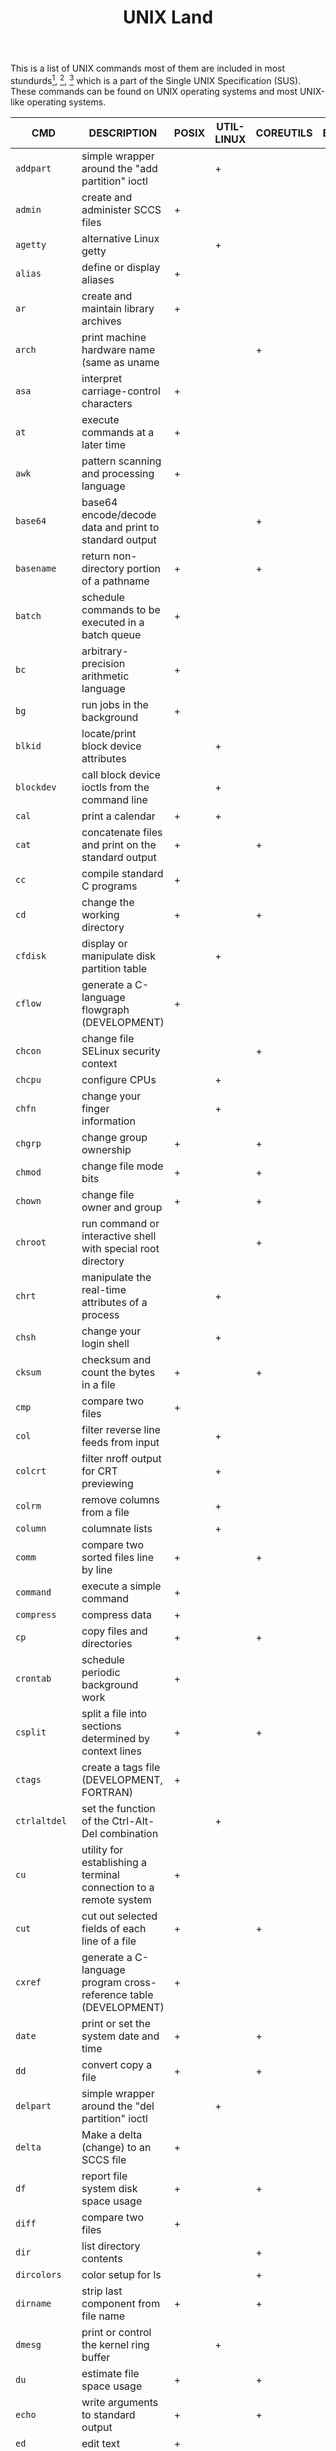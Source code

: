 # File           : cix-unix_land.org
# Created        : <2015-11-04 Wed 22:21:55 GMT>
# Modified  : <2017-4-18 Tue 23:21:06 BST> sharlatan
# Author         : sharlatan
# Maintainer(s)  :
# Short          :

#+OPTIONS: num:nil

#+TITLE: UNIX Land

This is a list of UNIX commands most of them are included in most
stundurds[fn:1], [fn:2], [fn:3] which is a part of the Single UNIX Specification
(SUS).  These commands can be found on UNIX operating systems and most UNIX-like
operating systems.

#+NAME: unix-commands
| CMD         | DESCRIPTION                                                                     | POSIX | UTIL-LINUX | COREUTILS | BUSYBOX | TOYBOX |   |
|-------------+---------------------------------------------------------------------------------+-------+------------+-----------+---------+--------+---|
| =addpart=     | simple wrapper around the "add partition" ioctl                                 |       | +          |           |         |        |   |
| =admin=       | create and administer SCCS files                                                | +     |            |           |         |        |   |
| =agetty=      | alternative Linux getty                                                         |       | +          |           |         |        |   |
| =alias=       | define or display aliases                                                       | +     |            |           |         |        |   |
| =ar=          | create and maintain library archives                                            | +     |            |           |         |        |   |
| =arch=        | print machine hardware name (same as uname                                      |       |            | +         |         |        |   |
| =asa=         | interpret carriage-control characters                                           | +     |            |           |         |        |   |
| =at=          | execute commands at a later time                                                | +     |            |           |         |        |   |
| =awk=         | pattern scanning and processing language                                        | +     |            |           |         |        |   |
| =base64=      | base64 encode/decode data and print to standard output                          |       |            | +         |         |        |   |
| =basename=    | return non-directory portion of a pathname                                      | +     |            | +         |         |        |   |
| =batch=       | schedule commands to be executed in a batch queue                               | +     |            |           |         |        |   |
| =bc=          | arbitrary-precision arithmetic language                                         | +     |            |           |         |        |   |
| =bg=          | run jobs in the background                                                      | +     |            |           |         |        |   |
| =blkid=       | locate/print block device attributes                                            |       | +          |           |         |        |   |
| =blockdev=    | call block device ioctls from the command line                                  |       | +          |           |         |        |   |
| =cal=         | print a calendar                                                                | +     | +          |           |         |        |   |
| =cat=         | concatenate files and print on the standard output                              | +     |            | +         |         |        |   |
| =cc=          | compile standard C programs                                                     | +     |            |           |         |        |   |
| =cd=          | change the working directory                                                    | +     |            | +         |         |        |   |
| =cfdisk=      | display or manipulate disk partition table                                      |       | +          |           |         |        |   |
| =cflow=       | generate a C-language flowgraph (DEVELOPMENT)                                   | +     |            |           |         |        |   |
| =chcon=       | change file SELinux security context                                            |       |            | +         |         |        |   |
| =chcpu=       | configure CPUs                                                                  |       | +          |           |         |        |   |
| =chfn=        | change your finger information                                                  |       | +          |           |         |        |   |
| =chgrp=       | change group ownership                                                          | +     |            | +         |         |        |   |
| =chmod=       | change file mode bits                                                           | +     |            | +         |         |        |   |
| =chown=       | change file owner and group                                                     | +     |            | +         |         |        |   |
| =chroot=      | run command or interactive shell with special root directory                    |       |            | +         |         |        |   |
| =chrt=        | manipulate the real-time attributes of a process                                |       | +          |           |         |        |   |
| =chsh=        | change your login shell                                                         |       | +          |           |         |        |   |
| =cksum=       | checksum and count the bytes in a file                                          | +     |            | +         |         |        |   |
| =cmp=         | compare two files                                                               | +     |            |           |         |        |   |
| =col=         | filter reverse line feeds from input                                            |       | +          |           |         |        |   |
| =colcrt=      | filter nroff output for CRT previewing                                          |       | +          |           |         |        |   |
| =colrm=       | remove columns from a file                                                      |       | +          |           |         |        |   |
| =column=      | columnate lists                                                                 |       | +          |           |         |        |   |
| =comm=        | compare two sorted files line by line                                           | +     |            | +         |         |        |   |
| =command=     | execute a simple command                                                        | +     |            |           |         |        |   |
| =compress=    | compress data                                                                   | +     |            |           |         |        |   |
| =cp=          | copy files and directories                                                      | +     |            | +         |         |        |   |
| =crontab=     | schedule periodic background work                                               | +     |            |           |         |        |   |
| =csplit=      | split a file into sections determined by context lines                          | +     |            | +         |         |        |   |
| =ctags=       | create a tags file (DEVELOPMENT, FORTRAN)                                       | +     |            |           |         |        |   |
| =ctrlaltdel=  | set the function of the Ctrl-Alt-Del combination                                |       | +          |           |         |        |   |
| =cu=          | utility for establishing a terminal connection to a remote system               | +     |            |           |         |        |   |
| =cut=         | cut out selected fields of each line of a file                                  | +     |            | +         |         |        |   |
| =cxref=       | generate a C-language program cross-reference table (DEVELOPMENT)               | +     |            |           |         |        |   |
| =date=        | print or set the system date and time                                           | +     |            | +         |         |        |   |
| =dd=          | convert copy a file                                                             | +     |            | +         |         |        |   |
| =delpart=     | simple wrapper around the "del partition" ioctl                                 |       | +          |           |         |        |   |
| =delta=       | Make a delta (change) to an SCCS file                                           | +     |            |           |         |        |   |
| =df=          | report file system disk space usage                                             | +     |            | +         |         |        |   |
| =diff=        | compare two files                                                               | +     |            |           |         |        |   |
| =dir=         | list directory contents                                                         |       |            | +         |         |        |   |
| =dircolors=   | color setup for ls                                                              |       |            | +         |         |        |   |
| =dirname=     | strip last component from file name                                             | +     |            | +         |         |        |   |
| =dmesg=       | print or control the kernel ring buffer                                         |       | +          |           |         |        |   |
| =du=          | estimate file space usage                                                       | +     |            | +         |         |        |   |
| =echo=        | write arguments to standard output                                              | +     |            | +         |         |        |   |
| =ed=          | edit text                                                                       | +     |            |           |         |        |   |
| =eject=       | eject removable media                                                           |       | +          |           |         |        |   |
| =env=         | run a program in a modified environment                                         | +     |            | +         |         |        |   |
| =ex=          | text editor                                                                     | +     |            |           |         |        |   |
| =expand=      | convert tabs to spaces                                                          | +     |            | +         |         |        |   |
| =expr=        | evaluate arguments as an expression                                             | +     |            | +         |         |        |   |
| =factor=      | factor numbers                                                                  |       |            | +         |         |        |   |
| =fallocate=   | preallocate space to a file                                                     |       | +          |           |         |        |   |
| =false=       | do nothing, unsuccessfully                                                      | +     |            | +         |         |        |   |
| =fc=          | process the command history list                                                | +     |            |           |         |        |   |
| =fdformat=    | low-level format a floppy disk                                                  |       | +          |           |         |        |   |
| =fdisk=       | manipulate disk partition table                                                 |       | +          |           |         |        |   |
| =ff=          | lists the file names and statistics for a file system                           | +     |            |           |         |        |   |
| =fg=          | run jobs in the foreground                                                      | +     |            |           |         |        |   |
| =file=        | determine file type                                                             | +     |            |           |         |        |   |
| =find=        | find files                                                                      | +     |            |           |         |        |   |
| =findfs=      | find a filesystem by label or UUID                                              |       | +          |           |         |        |   |
| =findmnt=     | find a filesystem                                                               |       | +          |           |         |        |   |
| =flock=       | manage locks from shell scripts                                                 |       | +          |           |         |        |   |
| =fmt=         | simple optimal text formatter                                                   |       |            | +         |         |        |   |
| =fold=        | wrap each input line to fit in specified width                                  | +     |            | +         |         |        |   |
| =fort77=      | FORTRAN compiler (FORTRAN)                                                      | +     |            |           |         |        |   |
| =fsck=        | check and repair a Linux filesystem                                             |       | +          |           |         |        |   |
| =fsfreeze=    | suspend access to a filesystem (Linux Ext3/4, ReiserFS, JFS, XFS)               |       | +          |           |         |        |   |
| =fstab=       | static information about the filesystems                                        |       | +          |           |         |        |   |
| =fstrim=      | discard unused blocks on a mounted filesystem                                   |       | +          |           |         |        |   |
| =fuser=       | list process IDs of all processes that have one or more files open              | +     |            |           |         |        |   |
| =gencat=      | generate a formatted message catalog                                            | +     |            |           |         |        |   |
| =get=         | get a version of an SCCS file                                                   | +     |            |           |         |        |   |
| =getconf=     | get configuration values                                                        | +     |            |           |         |        |   |
| =getopt=      | Parse command-line options                                                      |       | +          |           |         |        |   |
| =getopts=     | parse utility options                                                           | +     |            |           |         |        |   |
| =getrlimit=   | get/set resource limits                                                         |       | +          |           |         |        |   |
| =grep=        | search a file for a pattern                                                     | +     |            |           |         |        |   |
| =groups=      | print the groups a user is in                                                   |       |            | +         |         |        |   |
| =hash=        | remember or report utility locations                                            | +     |            |           |         |        |   |
| =head=        | copy the first part of files                                                    | +     |            | +         |         |        |   |
| =hexdump=     | display file contents in ascii, decimal, hexadecimal, or octal                  |       | +          |           |         |        |   |
| =hostid=      | print the numeric identifier for the current host                               |       |            | +         |         |        |   |
| =hwclock=     | query or set the hardware clock (RTC)                                           |       | +          |           |         |        |   |
| =iconv=       | codeset conversion                                                              | +     |            |           |         |        |   |
| =id=          | print real and effective user and group IDs                                     | +     |            | +         |         |        |   |
| =install=     | copy files and set attributes                                                   |       |            | +         |         |        |   |
| =ionice=      | set or get process I/O scheduling class and priority                            |       | +          |           |         |        |   |
| =ipcmk=       | create various ipc resources                                                    |       | +          |           |         |        |   |
| =ipcrm=       | remove an XSI message queue, semaphore set, or shared memory segment identifier | +     | +          |           |         |        |   |
| =ipcs=        | report XSI interprocess communication facilities status                         | +     | +          |           |         |        |   |
| =isosize=     | output the length of an iso9660 filesystem                                      |       | +          |           |         |        |   |
| =jobs=        | display status of jobs in the current session                                   | +     |            |           |         |        |   |
| =join=        | relational database operator                                                    | +     |            |           |         |        |   |
| =join=        | join lines of two files on a common field                                       |       |            | +         |         |        |   |
| =kill=        | terminate or signal processes                                                   | +     | +          |           |         |        |   |
| =last=        | show listing of last logged in users                                            |       | +          |           |         |        |   |
| =ldattach=    | attach a line discipline to a serial line                                       |       | +          |           |         |        |   |
| =lex=         | generate programs for lexical tasks (DEVELOPMENT)                               | +     |            |           |         |        |   |
| =link=        | call the link function to create a link to a file                               | +     |            | +         |         |        |   |
| =ln=          | make links between files                                                        | +     |            | +         |         |        |   |
| =locale=      | get locale-specific information                                                 | +     |            |           |         |        |   |
| =localedef=   | define locale environment                                                       | +     |            |           |         |        |   |
| =logger=      | log messages                                                                    | +     | +          |           |         |        |   |
| =login=       | begin session on the system                                                     |       | +          |           |         |        |   |
| =logname=     | return the user's login name                                                    | +     |            | +         |         |        |   |
| =look=        | display lines beginning with a given string                                     |       | +          |           |         |        |   |
| =losetup=     | set up and control loop devices                                                 |       | +          |           |         |        |   |
| =lp=          | send files to a printer                                                         | +     |            |           |         |        |   |
| =ls=          | list directory contents                                                         | +     |            | +         |         |        |   |
| =lsblk=       | list block devices                                                              |       | +          |           |         |        |   |
| =lscpu=       | display information about the CPU architecture                                  |       | +          |           |         |        |   |
| =lslocks=     | list local system locks                                                         |       | +          |           |         |        |   |
| =lslogins=    | display information about known users in the system                             |       | +          |           |         |        |   |
| =m4=          | macro processor (DEVELOPMENT)                                                   | +     |            |           |         |        |   |
| =mailx=       | process messages                                                                | +     |            |           |         |        |   |
| =make=        | maintain, update, and regenerate groups of programs (DEVELOPMENT)               | +     |            |           |         |        |   |
| =man=         | display system documentation                                                    | +     |            |           |         |        |   |
| =mcookie=     | generate magic cookies for xauth                                                |       | +          |           |         |        |   |
| =md5sum=      | compute and check MD5 message digest                                            |       |            | +         |         |        |   |
| =mesg=        | permit or deny messages                                                         | +     |            |           |         |        |   |
| =mesg=        | control write access to your terminal                                           |       | +          |           |         |        |   |
| =mkdir=       | make directories                                                                | +     |            | +         |         |        |   |
| =mkfifo=      | make FIFO special files                                                         | +     |            | +         |         |        |   |
| =mkfs=        | build a Linux filesystem                                                        |       | +          |           |         |        |   |
| =mknod=       | make block or character special files                                           |       |            | +         |         |        |   |
| =mkswap=      | set up a Linux swap area                                                        |       | +          |           |         |        |   |
| =mktemp=      | create a temporary file or directory                                            |       |            | +         |         |        |   |
| =more=        | display files on a page-by-page basis                                           | +     | +          |           |         |        |   |
| =mount=       | mount a filesystem                                                              |       | +          |           |         |        |   |
| =mountpoint=  | see if a directory is a mountpoint                                              |       | +          |           |         |        |   |
| =mv=          | move (rename) files                                                             | +     |            | +         |         |        |   |
| =namei=       | follow a pathname until a terminal point is found                               |       | +          |           |         |        |   |
| =newgrp=      | log in to a new group                                                           | +     | +          |           |         |        |   |
| =nice=        | run a program with modified scheduling priority                                 | +     |            | +         |         |        |   |
| =nl=          | line numbering filter                                                           | +     |            | +         |         |        |   |
| =nm=          | write the name list of an object file (DEVELOPMENT)                             | +     |            |           |         |        |   |
| =nohup=       | run a command immune to hangups, with output to a non-tty                       | +     |            | +         |         |        |   |
| =nologin=     | prevent unprivileged users from logging into the system                         |       | +          |           |         |        |   |
| =nproc=       | print the number of processing units available                                  |       |            | +         |         |        |   |
| =nsenter=     | run program with namespaces of other processes                                  |       | +          |           |         |        |   |
| =numfmt=      | Convert numbers from/to huma-readable strings                                   |       |            | +         |         |        |   |
| =od=          | dump files in octal and other formats                                           | +     |            | +         |         |        |   |
| =partx=       | tell kernel about the presence and numbering of on-disk partitions              |       | +          |           |         |        |   |
| =paste=       | merge corresponding or subsequent lines of files                                | +     |            | +         |         |        |   |
| =patch=       | apply changes to files                                                          | +     |            |           |         |        |   |
| =pathchk=     | check whether file names are valid or portable                                  | +     |            | +         |         |        |   |
| =pax=         | portable archive interchange                                                    | +     |            |           |         |        |   |
| =pinky=       | lightweight finger                                                              |       |            | +         |         |        |   |
| =pivot_root=  | change the root filesystem                                                      |       | +          |           |         |        |   |
| =pr=          | convert text files for printing                                                 |  +    |            | +         |         |        |   |
| =printenv=    | print all or part of environment                                                |       |            | +         |         |        |   |
| =printf=      | format and print data                                                           |   +   |            | +         |         |        |   |
| =prlimit=     | get and set a process resource limits.                                          |       | +          |           |         |        |   |
| =prs=         | print an SCCS file                                                              | +     |            |           |         |        |   |
| =ps=          | report process status                                                           | +     |            |           |         |        |   |
| =ptx=         | produce a permuted index of file contents                                       |       |            | +         |         |        |   |
| =pwd=         | print name of current/working directory                                         |    +  |            | +         |         |        |   |
| =qalter=      | alter batch job                                                                 | +     |            |           |         |        |   |
| =qdel=        | delete batch jobs                                                               | +     |            |           |         |        |   |
| =qhold=       | hold batch jobs                                                                 | +     |            |           |         |        |   |
| =qmove=       | move batch jobs                                                                 | +     |            |           |         |        |   |
| =qmsg=        | send message to batch jobs                                                      | +     |            |           |         |        |   |
| =qrerun=      | rerun batch jobs                                                                | +     |            |           |         |        |   |
| =qrls=        | release batch jobs                                                              | +     |            |           |         |        |   |
| =qselect=     | select batch jobs                                                               | +     |            |           |         |        |   |
| =qsig=        | signal batch jobs                                                               | +     |            |           |         |        |   |
| =qstat=       | show status of batch jobs                                                       | +     |            |           |         |        |   |
| =qsub=        | submit a script                                                                 | +     |            |           |         |        |   |
| =raw=         | Linux IPv4 raw sockets                                                          |       | +          |           |         |        |   |
| =raw=         | bind a Linux raw character device                                               |       | +          |           |         |        |   |
| =read=        | read a line from standard input                                                 | +     |            |           |         |        |   |
| =readlink=    | print resolved symbolic links or canonical file names                           |       |            | +         |         |        |   |
| =readprofile= | read kernel profiling information                                               |       | +          |           |         |        |   |
| =realpath=    | print the resolved path                                                         |       |            | +         |         |        |   |
| =realpath=    | return the canonicalized absolute pathname                                      |       |            | +         |         |        |   |
| =rename=      | rename files                                                                    |       | +          |           |         |        |   |
| =rename=      | change the name or location of a file                                           |       | +          |           |         |        |   |
| =rename=      | Rename or delete a command                                                      |       | +          |           |         |        |   |
| =renice=      | set nice values of running processes                                            | +     |            |           |         |        |   |
| =renice=      | alter priority of running processes                                             |       | +          |           |         |        |   |
| =reset=       | terminal initialization                                                         |       | +          |           |         |        |   |
| =resizepart=  | simple wrapper around the "resize partition" ioctl                              |       | +          |           |         |        |   |
| =rev=         | reverse lines of a file or files                                                |       | +          |           |         |        |   |
| =rm=          | remove directory entries                                                        | +     |            |           |         |        |   |
| =rm=          | remove files or directories                                                     |       |            | +         |         |        |   |
| =rmdel=       | remove a delta from an SCCS file                                                | +     |            |           |         |        |   |
| =rmdir=       | remove directories                                                              | +     |            |           |         |        |   |
| =rmdir=       | remove empty directories                                                        |       |            | +         |         |        |   |
| =rtcwake=     | enter a system sleep state until specified wakeup time                          |       | +          |           |         |        |   |
| =runcon=      | run command with specified SELinux security context                             |       |            | +         |         |        |   |
| =runuser=     | run a command with substitute user and group ID                                 |       | +          |           |         |        |   |
| =sact=        | print current SCCS file-editing activity                                        | +     |            |           |         |        |   |
| =sccs=        | front end for the SCCS subsystem                                                | +     |            |           |         |        |   |
| =script=      | make typescript of terminal session                                             |       | +          |           |         |        |   |
| =sed=         | stream editor                                                                   | +     |            |           |         |        |   |
| =seq=         | print a sequence of numbers                                                     |       |            | +         |         |        |   |
| =setarch=     | change reported arch in new program env and set personality flags               |       | +          |           |         |        |   |
| =setpriv=     | run a program with different Linux privilege settings                           |       | +          |           |         |        |   |
| =setsid=      | run a program in a new session                                                  |       | +          |           |         |        |   |
| =setsid=      | creates a session and sets the process group ID                                 |       | +          |           |         |        |   |
| =setterm=     | set terminal attributes                                                         |       | +          |           |         |        |   |
| =sfdisk=      | partition table manipulator for Linux                                           |       | +          |           |         |        |   |
| =sh=          | shell, the standard command language interpreter                                | +     |            |           |         |        |   |
| =sha1sum=     | compute and check SHA1 message digest                                           |       |            | +         |         |        |   |
| =sha224sum=   | compute and check SHA224 message digest                                         |       |            | +         |         |        |   |
| =sha256sum=   | compute and check SHA256 message digest                                         |       |            | +         |         |        |   |
| =sha384sum=   | compute and check SHA384 message digest                                         |       |            | +         |         |        |   |
| =sha512sum=   | compute and check SHA512 message digest                                         |       |            | +         |         |        |   |
| =shred=       | overwrite a file to hide its contents, and optionally delete it                 |       |            | +         |         |        |   |
| =shuf=        | generate random permutations                                                    |       |            | +         |         |        |   |
| =sleep=       | suspend execution for an interval                                               | +     |            |           |         |        |   |
| =sleep=       | delay for a specified amount of time                                            |       |            | +         |         |        |   |
| =sort=        | sort, merge, or sequence check text files                                       | +     |            |           |         |        |   |
| =sort=        | sort lines of text files                                                        |       |            | +         |         |        |   |
| =spawn=       | fork and exec process, not part of POSIX standart                               | +     |            |           |         |        |   |
| =split=       | split files into pieces                                                         | +     |            |           |         |        |   |
| =split=       | split a file into pieces                                                        |       |            | +         |         |        |   |
| =stat=        | display file or file system status                                              |       |            | +         |         |        |   |
| =stdbuf=      | Run COMMAND, with modified buffering operations for its standard streams.       |       |            | +         |         |        |   |
| =strings=     | find printable strings in files                                                 | +     |            |           |         |        |   |
| =strip=       | remove unnecessary information from executable files (DEVELOPMENT)              | +     |            |           |         |        |   |
| =stty=        | set the options for a terminal                                                  | +     |            |           |         |        |   |
| =stty=        | change and print terminal line settings                                         |       |            | +         |         |        |   |
| =su=          | run a command with substitute user and group ID                                 |       | +          |           |         |        |   |
| =sulogin=     | Single-user login                                                               |       | +          |           |         |        |   |
| =sum=         | checksum and count the blocks in a file                                         |       |            | +         |         |        |   |
| =swaplabel=   | print or change the label or UUID of a swap area                                |       | +          |           |         |        |   |
| =swapoff=     | start/stop swapping to file/device                                              |       | +          |           |         |        |   |
| =swapoff=     | enable/disable devices and files for paging and swapping                        |       | +          |           |         |        |   |
| =swapon=      | start/stop swapping to file/device                                              |       | +          |           |         |        |   |
| =swapon=      | enable/disable devices and files for paging and swapping                        |       | +          |           |         |        |   |
| =switch_root= | switch to another filesystem as the root of the mount tree                      |       | +          |           |         |        |   |
| =sync=        | flush file system buffers                                                       |       |            | +         |         |        |   |
| =tabs=        | set terminal tabs                                                               | +     |            |           |         |        |   |
| =tac=         | concatenate and print files in reverse                                          |       |            | +         |         |        |   |
| =tail=        | copy the last part of a file                                                    | +     |            |           |         |        |   |
| =tail=        | output the last part of files                                                   |       |            | +         |         |        |   |
| =tailf=       | follow the growth of a log file                                                 |       | +          |           |         |        |   |
| =talk=        | talk to another user                                                            | +     |            |           |         |        |   |
| =taskset=     | retrieve or set a process's CPU affinity                                        |       | +          |           |         |        |   |
| =tee=         | duplicate standard input                                                        | +     |            |           |         |        |   |
| =tee=         | read from standard input and write to standard output and files                 |       |            | +         |         |        |   |
| =terminfo=    |                                                                                 | +     |            |           |         |        |   |
| =test=        | evaluate expression                                                             | +     |            |           |         |        |   |
| =test=        | check file types and compare values                                             |       |            | +         |         |        |   |
| =time=        | time a simple command                                                           | +     |            |           |         |        |   |
| =timeout=     | run a command with a time limit                                                 |       |            | +         |         |        |   |
| =touch=       | change file access and modification times                                       | +     |            |           |         |        |   |
| =touch=       | change file timestamps                                                          |       |            | +         |         |        |   |
| =tput=        | change terminal characteristics                                                 | +     |            |           |         |        |   |
| =tr=          | translate characters                                                            | +     |            |           |         |        |   |
| =tr=          | translate or delete characters                                                  |       |            | +         |         |        |   |
| =true=        | return true value                                                               | +     |            |           |         |        |   |
| =true=        | do nothing, successfully                                                        |       |            | +         |         |        |   |
| =truncate=    | shrink or extend the size of a file to the specified size                       |       |            | +         |         |        |   |
| =tsort=       | topological sort                                                                | +     |            |           |         |        |   |
| =tsort=       | perform topological sort                                                        |       |            | +         |         |        |   |
| =tty=         | return user's terminal name                                                     | +     |            |           |         |        |   |
| =tty=         | print the file name of the terminal connected to standard input                 |       |            | +         |         |        |   |
| =type=        | write a description of command type                                             | +     |            |           |         |        |   |
| =ul=          | do underlining                                                                  |       | +          |           |         |        |   |
| =ulimit=      | set or report file size limit                                                   | +     |            |           |         |        |   |
| =umask=       | get or set the file mode creation mask                                          | +     |            |           |         |        |   |
| =umount=      | unmount file system                                                             |       | +          |           |         |        |   |
| =umount=      | unmount file systems                                                            |       | +          |           |         |        |   |
| =unalias=     | remove alias definitions                                                        | +     |            |           |         |        |   |
| =uname=       | return system name                                                              | +     |            |           |         |        |   |
| =uname=       | print system information                                                        |       |            | +         |         |        |   |
| =uncompress=  | expand compressed data                                                          | +     |            |           |         |        |   |
| =unexpand=    | convert spaces to tabs                                                          | +     |            |           |         |        |   |
| =unexpand=    | convert spaces to tabs                                                          |       |            | +         |         |        |   |
| =unget=       | undo a previous get of an SCCS file                                             | +     |            |           |         |        |   |
| =uniq=        | report or filter out repeated lines in a file                                   | +     |            |           |         |        |   |
| =uniq=        | report or omit repeated lines                                                   |       |            | +         |         |        |   |
| =unlink=      | call the unlink function                                                        | +     |            |           |         |        |   |
| =unlink=      | call the unlink function to remove the specified file                           |       |            | +         |         |        |   |
| =unshare=     | run program with some namespaces unshared from parent                           |       | +          |           |         |        |   |
| =unshare=     | disassociate parts of the process execution context                             |       | +          |           |         |        |   |
| =uptime=      | Tell how long the system has been running.                                      |       |            | +         |         |        |   |
| =users=       | print the user names of users currently logged in to the current host           |       |            | +         |         |        |   |
| =utmpdump=    | dump UTMP and WTMP files in raw format                                          |       | +          |           |         |        |   |
| =uucp=        | system-to-system copy                                                           | +     |            |           |         |        |   |
| =uudecode=    | decode a binary file                                                            | +     |            |           |         |        |   |
| =uuencode=    | encode a binary file                                                            | +     |            |           |         |        |   |
| =uuidgen=     | create a new UUID value                                                         |       | +          |           |         |        |   |
| =uustat=      | uucp status inquiry and job control                                             | +     |            |           |         |        |   |
| =uux=         | remote command execution                                                        | +     |            |           |         |        |   |
| =val=         | validate SCCS files                                                             | +     |            |           |         |        |   |
| =vdir=        | list directory contents                                                         |       |            | +         |         |        |   |
| =vi=          | screen-oriented (visual) display editor                                         | +     |            |           |         |        |   |
| =vipw=        | edit the password, group, shadow-password or shadow-group file                  |       | +          |           |         |        |   |
| =vipw=        | edit the password, group, shadow-password or shadow-group file                  |       | +          |           |         |        |   |
| =vlimit=      | get/set resource limits                                                         |       | +          |           |         |        |   |
| =wait=        | await process completion                                                        | +     |            |           |         |        |   |
| =wall=        | send a message to everybody's terminal.                                         |       | +          |           |         |        |   |
| =wall=        | send a message to everybody's terminal.                                         |       | +          |           |         |        |   |
| =wc=          | word, line, and byte or character count                                         | +     |            |           |         |        |   |
| =wc=          | print newline, word, and byte counts for each file                              |       |            | +         |         |        |   |
| =wdctl=       | show hardware watchdog status                                                   |       | +          |           |         |        |   |
| =what=        | identify SCCS files                                                             | +     |            |           |         |        |   |
| =whereis=     | locate the binary, source, and manual page files for a command                  |       | +          |           |         |        |   |
| =who=         | display who is on the system                                                    | +     |            |           |         |        |   |
| =who=         | show who is logged on                                                           |       |            | +         |         |        |   |
| =whoami=      | print effective userid                                                          |       |            | +         |         |        |   |
| =wipefs=      | wipe a signature from a device                                                  |       | +          |           |         |        |   |
| =write=       | write to another user                                                           | +     |            |           |         |        |   |
| =write=       | send a message to another user                                                  |       | +          |           |         |        |   |
| =write=       | write to a file descriptor                                                      |       | +          |           |         |        |   |
| =xargs=       | construct argument lists and invoke utility                                     | +     |            |           |         |        |   |
| =yacc=        | yet another compiler compiler (DEVELOPMENT)                                     | +     |            |           |         |        |   |
| =yes=         | output a string repeatedly until killed                                         |       |            | +         |         |        |   |
| =zcat=        | expand and concatenate data                                                     | +     |            |           |         |        |   |





* Footnotes

[fn:1] [[https://standards.ieee.org/findstds/standard/1003.1-2008.html][IEEE Std 1003.1™-2008]] - IEEE Standard for Information Technology - Portable Operating System Interface,
[fn:2] [[https://www.iso.org/standard/43781.html][ISO/IEC 23360-1:2006]] - Linux Standard Base (LSB) core specification 3.1 -- Part 1: Generic specification
[fn:3] [[http://pubs.opengroup.org/onlinepubs/9699919799/][POSIX-1.20080]]
